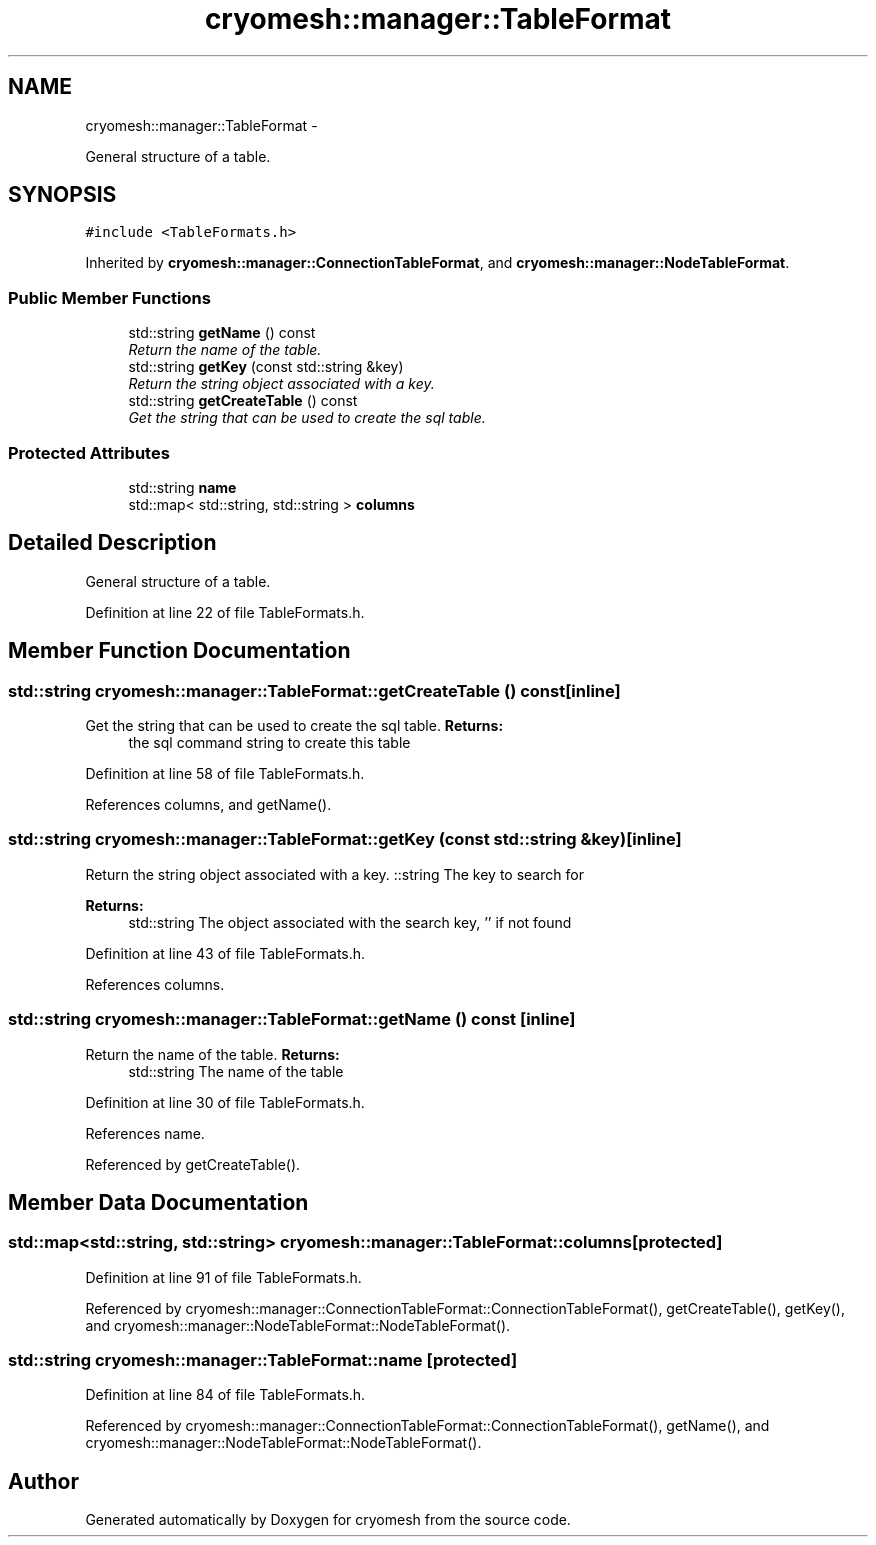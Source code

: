 .TH "cryomesh::manager::TableFormat" 3 "Fri Apr 1 2011" "cryomesh" \" -*- nroff -*-
.ad l
.nh
.SH NAME
cryomesh::manager::TableFormat \- 
.PP
General structure of a table.  

.SH SYNOPSIS
.br
.PP
.PP
\fC#include <TableFormats.h>\fP
.PP
Inherited by \fBcryomesh::manager::ConnectionTableFormat\fP, and \fBcryomesh::manager::NodeTableFormat\fP.
.SS "Public Member Functions"

.in +1c
.ti -1c
.RI "std::string \fBgetName\fP () const "
.br
.RI "\fIReturn the name of the table. \fP"
.ti -1c
.RI "std::string \fBgetKey\fP (const std::string &key)"
.br
.RI "\fIReturn the string object associated with a key. \fP"
.ti -1c
.RI "std::string \fBgetCreateTable\fP () const "
.br
.RI "\fIGet the string that can be used to create the sql table. \fP"
.in -1c
.SS "Protected Attributes"

.in +1c
.ti -1c
.RI "std::string \fBname\fP"
.br
.ti -1c
.RI "std::map< std::string, std::string > \fBcolumns\fP"
.br
.in -1c
.SH "Detailed Description"
.PP 
General structure of a table. 
.PP
Definition at line 22 of file TableFormats.h.
.SH "Member Function Documentation"
.PP 
.SS "std::string cryomesh::manager::TableFormat::getCreateTable () const\fC [inline]\fP"
.PP
Get the string that can be used to create the sql table. \fBReturns:\fP
.RS 4
the sql command string to create this table 
.RE
.PP

.PP
Definition at line 58 of file TableFormats.h.
.PP
References columns, and getName().
.SS "std::string cryomesh::manager::TableFormat::getKey (const std::string &key)\fC [inline]\fP"
.PP
Return the string object associated with a key. ::string The key to search for
.PP
\fBReturns:\fP
.RS 4
std::string The object associated with the search key, '' if not found 
.RE
.PP

.PP
Definition at line 43 of file TableFormats.h.
.PP
References columns.
.SS "std::string cryomesh::manager::TableFormat::getName () const\fC [inline]\fP"
.PP
Return the name of the table. \fBReturns:\fP
.RS 4
std::string The name of the table 
.RE
.PP

.PP
Definition at line 30 of file TableFormats.h.
.PP
References name.
.PP
Referenced by getCreateTable().
.SH "Member Data Documentation"
.PP 
.SS "std::map<std::string, std::string> \fBcryomesh::manager::TableFormat::columns\fP\fC [protected]\fP"
.PP
Definition at line 91 of file TableFormats.h.
.PP
Referenced by cryomesh::manager::ConnectionTableFormat::ConnectionTableFormat(), getCreateTable(), getKey(), and cryomesh::manager::NodeTableFormat::NodeTableFormat().
.SS "std::string \fBcryomesh::manager::TableFormat::name\fP\fC [protected]\fP"
.PP
Definition at line 84 of file TableFormats.h.
.PP
Referenced by cryomesh::manager::ConnectionTableFormat::ConnectionTableFormat(), getName(), and cryomesh::manager::NodeTableFormat::NodeTableFormat().

.SH "Author"
.PP 
Generated automatically by Doxygen for cryomesh from the source code.
